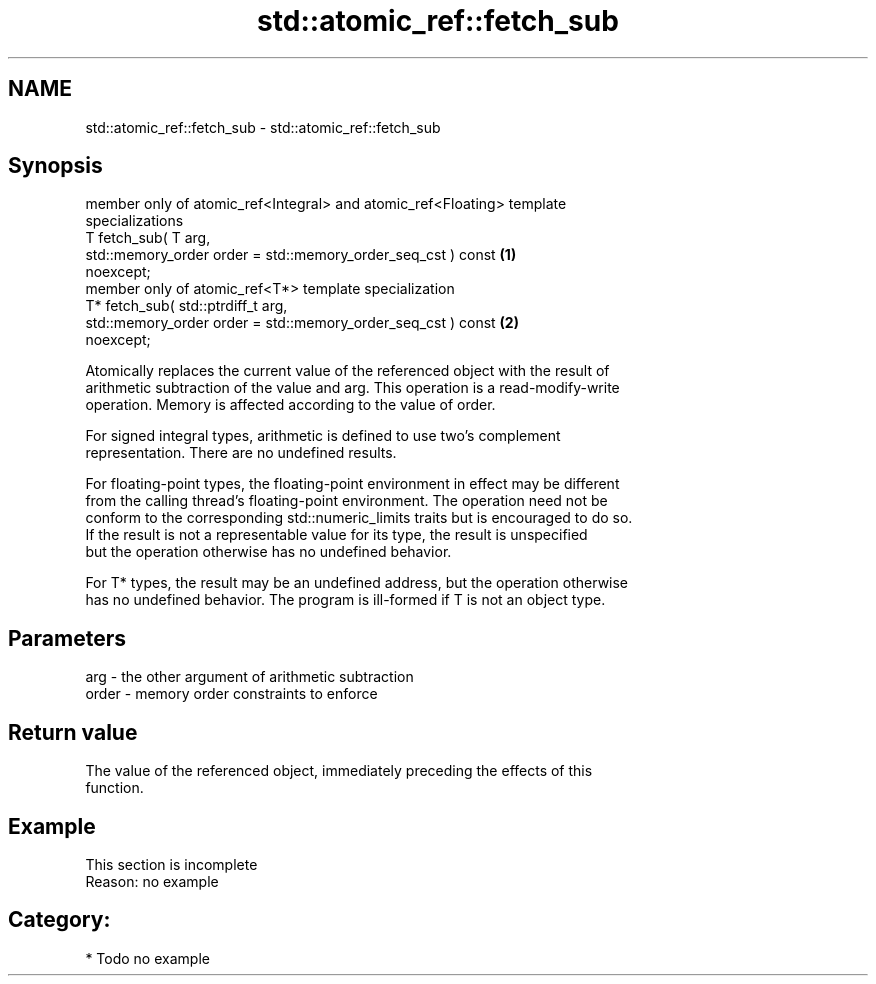 .TH std::atomic_ref::fetch_sub 3 "2019.03.28" "http://cppreference.com" "C++ Standard Libary"
.SH NAME
std::atomic_ref::fetch_sub \- std::atomic_ref::fetch_sub

.SH Synopsis
   member only of atomic_ref<Integral> and atomic_ref<Floating> template
   specializations
   T fetch_sub( T arg,
                std::memory_order order = std::memory_order_seq_cst ) const        \fB(1)\fP
   noexcept;
   member only of atomic_ref<T*> template specialization
   T* fetch_sub( std::ptrdiff_t arg,
                 std::memory_order order = std::memory_order_seq_cst ) const       \fB(2)\fP
   noexcept;

   Atomically replaces the current value of the referenced object with the result of
   arithmetic subtraction of the value and arg. This operation is a read-modify-write
   operation. Memory is affected according to the value of order.

   For signed integral types, arithmetic is defined to use two’s complement
   representation. There are no undefined results.

   For floating-point types, the floating-point environment in effect may be different
   from the calling thread's floating-point environment. The operation need not be
   conform to the corresponding std::numeric_limits traits but is encouraged to do so.
   If the result is not a representable value for its type, the result is unspecified
   but the operation otherwise has no undefined behavior.

   For T* types, the result may be an undefined address, but the operation otherwise
   has no undefined behavior. The program is ill-formed if T is not an object type.

.SH Parameters

   arg   - the other argument of arithmetic subtraction
   order - memory order constraints to enforce

.SH Return value

   The value of the referenced object, immediately preceding the effects of this
   function.

.SH Example

    This section is incomplete
    Reason: no example

.SH Category:

     * Todo no example
